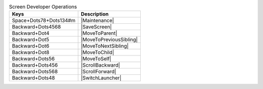 .. csv-table:: Screen Developer Operations
  :header: "Keys", "Description"

  "Space+Dots78+Dots134#m","|Maintenance|"
  "Backward+Dots4568","|SaveScreen|"
  "Backward+Dot4","|MoveToParent|"
  "Backward+Dot5","|MoveToPreviousSibling|"
  "Backward+Dot6","|MoveToNextSibling|"
  "Backward+Dot8","|MoveToChild|"
  "Backward+Dots56","|MoveToSelf|"
  "Backward+Dots456","|ScrollBackward|"
  "Backward+Dots568","|ScrollForward|"
  "Backward+Dots48","|SwitchLauncher|"

